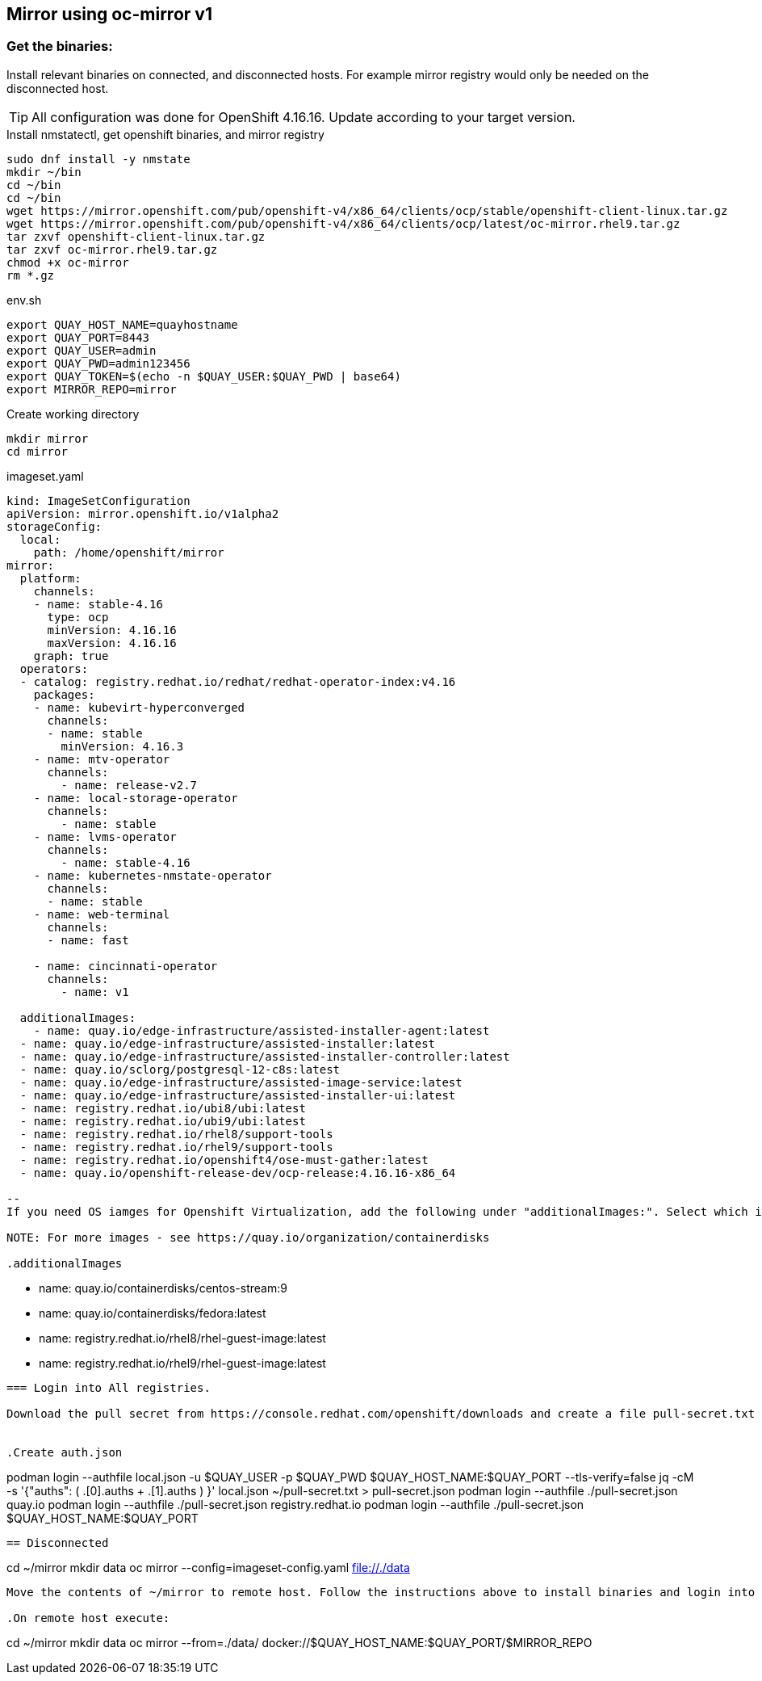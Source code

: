 == Mirror using oc-mirror v1

=== Get the binaries:

Install relevant binaries on connected, and disconnected hosts. For example mirror registry would only be needed on the disconnected host. 

TIP: All configuration was done for OpenShift 4.16.16. Update according to your target version.

.Install nmstatectl, get openshift binaries, and mirror registry
----
sudo dnf install -y nmstate
mkdir ~/bin
cd ~/bin
cd ~/bin
wget https://mirror.openshift.com/pub/openshift-v4/x86_64/clients/ocp/stable/openshift-client-linux.tar.gz 
wget https://mirror.openshift.com/pub/openshift-v4/x86_64/clients/ocp/latest/oc-mirror.rhel9.tar.gz
tar zxvf openshift-client-linux.tar.gz
tar zxvf oc-mirror.rhel9.tar.gz
chmod +x oc-mirror
rm *.gz
----

.env.sh
----
export QUAY_HOST_NAME=quayhostname
export QUAY_PORT=8443
export QUAY_USER=admin
export QUAY_PWD=admin123456
export QUAY_TOKEN=$(echo -n $QUAY_USER:$QUAY_PWD | base64)
export MIRROR_REPO=mirror
----

.Create working directory
----
mkdir mirror
cd mirror
----


.imageset.yaml
----
kind: ImageSetConfiguration
apiVersion: mirror.openshift.io/v1alpha2
storageConfig:
  local:
    path: /home/openshift/mirror
mirror:
  platform:
    channels:
    - name: stable-4.16
      type: ocp
      minVersion: 4.16.16
      maxVersion: 4.16.16
    graph: true
  operators:
  - catalog: registry.redhat.io/redhat/redhat-operator-index:v4.16
    packages:
    - name: kubevirt-hyperconverged
      channels:
      - name: stable
        minVersion: 4.16.3
    - name: mtv-operator
      channels:
        - name: release-v2.7
    - name: local-storage-operator
      channels:
        - name: stable
    - name: lvms-operator
      channels:
        - name: stable-4.16
    - name: kubernetes-nmstate-operator
      channels:
      - name: stable
    - name: web-terminal
      channels:
      - name: fast

    - name: cincinnati-operator
      channels:
        - name: v1

  additionalImages:
    - name: quay.io/edge-infrastructure/assisted-installer-agent:latest
  - name: quay.io/edge-infrastructure/assisted-installer:latest
  - name: quay.io/edge-infrastructure/assisted-installer-controller:latest
  - name: quay.io/sclorg/postgresql-12-c8s:latest
  - name: quay.io/edge-infrastructure/assisted-image-service:latest
  - name: quay.io/edge-infrastructure/assisted-installer-ui:latest
  - name: registry.redhat.io/ubi8/ubi:latest
  - name: registry.redhat.io/ubi9/ubi:latest
  - name: registry.redhat.io/rhel8/support-tools
  - name: registry.redhat.io/rhel9/support-tools
  - name: registry.redhat.io/openshift4/ose-must-gather:latest
  - name: quay.io/openshift-release-dev/ocp-release:4.16.16-x86_64

--
If you need OS iamges for Openshift Virtualization, add the following under "additionalImages:". Select which is appropite.

NOTE: For more images - see https://quay.io/organization/containerdisks

.additionalImages
----
  - name: quay.io/containerdisks/centos-stream:9
  - name: quay.io/containerdisks/fedora:latest
  - name: registry.redhat.io/rhel8/rhel-guest-image:latest
  - name: registry.redhat.io/rhel9/rhel-guest-image:latest
----

=== Login into All registries.

Download the pull secret from https://console.redhat.com/openshift/downloads and create a file pull-secret.txt in home folder on the connected host. (original file, if downloaded, is pull-secret.txt)


.Create auth.json
----
podman login --authfile local.json -u $QUAY_USER -p $QUAY_PWD $QUAY_HOST_NAME:$QUAY_PORT --tls-verify=false 
jq -cM -s '{"auths": ( .[0].auths + .[1].auths ) }' local.json ~/pull-secret.txt > pull-secret.json
podman login --authfile ./pull-secret.json quay.io
podman login --authfile ./pull-secret.json registry.redhat.io
podman login --authfile ./pull-secret.json $QUAY_HOST_NAME:$QUAY_PORT
----

== Disconnected 
----
cd ~/mirror
mkdir data
oc mirror --config=imageset-config.yaml file://./data
----

Move the contents of ~/mirror to remote host. Follow the instructions above to install binaries and login into mirror registry.

.On remote host execute:
----
cd ~/mirror
mkdir data
oc mirror --from=./data/ docker://$QUAY_HOST_NAME:$QUAY_PORT/$MIRROR_REPO
----